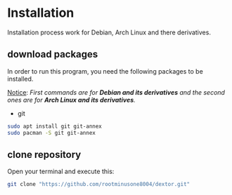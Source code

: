 * Installation

Installation process work for Debian, Arch Linux and there derivatives.

** download packages

In order to run this program, you need the following packages to be installed.

_Notice_: /First commands are for *Debian and its derivatives*  and the second ones are for *Arch Linux and its derivatives*./ 

- git
#+begin_src bash
  sudo apt install git git-annex
  sudo pacman -S git git-annex
#+end_src
** clone repository

Open your terminal and execute this:
#+begin_src bash
  git clone "https://github.com/rootminusone8004/dextor.git"
#+end_src
